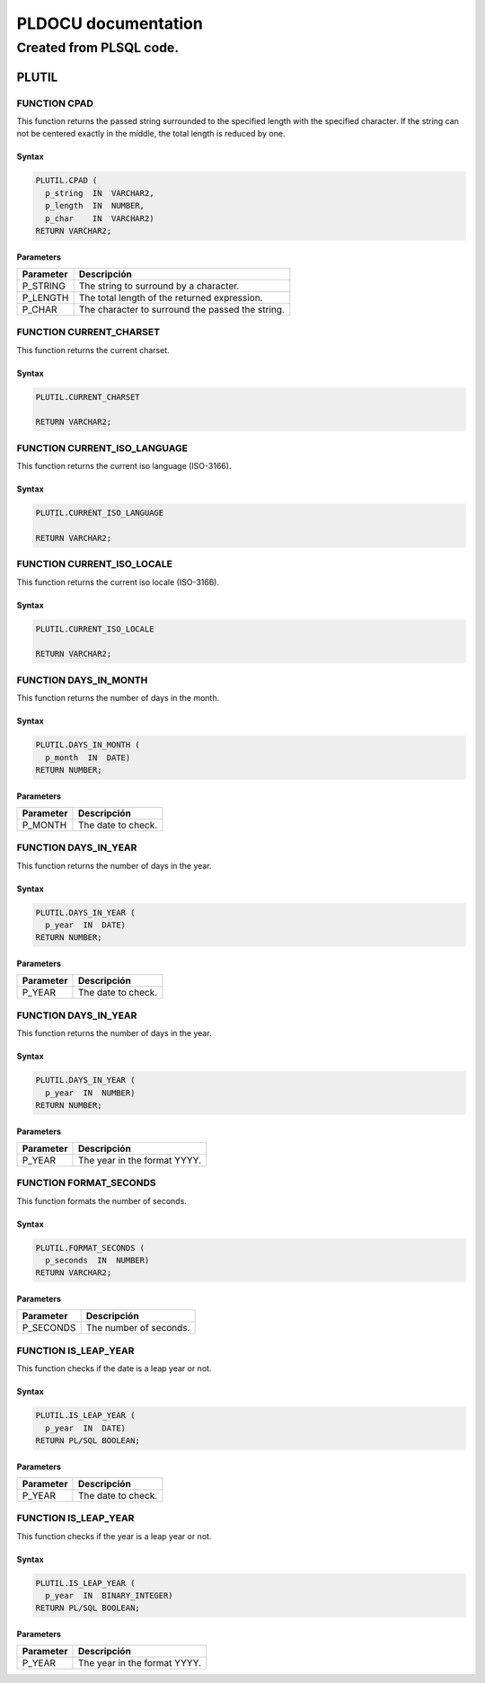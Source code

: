 
====================
PLDOCU documentation
====================

------------------------
Created from PLSQL code.
------------------------


PLUTIL
======



FUNCTION CPAD
-------------

This function returns the passed string surrounded to the specified length with the specified character. If the string can not be centered exactly in the middle, the total length is reduced by one.

Syntax
``````

.. code-block:: SQL

  PLUTIL.CPAD (
    p_string  IN  VARCHAR2,
    p_length  IN  NUMBER,
    p_char    IN  VARCHAR2)
  RETURN VARCHAR2;

Parameters
``````````

=========== ===========
Parameter   Descripción
=========== ===========
P_STRING    The string to surround by a character.
P_LENGTH    The total length of the returned expression.
P_CHAR      The character to surround the passed the string.
=========== ===========

FUNCTION CURRENT_CHARSET
------------------------

This function returns the current charset.

Syntax
``````

.. code-block:: SQL

  PLUTIL.CURRENT_CHARSET
  
  RETURN VARCHAR2;

FUNCTION CURRENT_ISO_LANGUAGE
-----------------------------

This function returns the current iso language (ISO-3166).

Syntax
``````

.. code-block:: SQL

  PLUTIL.CURRENT_ISO_LANGUAGE
  
  RETURN VARCHAR2;

FUNCTION CURRENT_ISO_LOCALE
---------------------------

This function returns the current iso locale (ISO-3166).

Syntax
``````

.. code-block:: SQL

  PLUTIL.CURRENT_ISO_LOCALE
  
  RETURN VARCHAR2;

FUNCTION DAYS_IN_MONTH
----------------------

This function returns the number of days in the month.

Syntax
``````

.. code-block:: SQL

  PLUTIL.DAYS_IN_MONTH (
    p_month  IN  DATE)
  RETURN NUMBER;

Parameters
``````````

=========== ===========
Parameter   Descripción
=========== ===========
P_MONTH     The date to check.
=========== ===========

FUNCTION DAYS_IN_YEAR
---------------------

This function returns the number of days in the year.

Syntax
``````

.. code-block:: SQL

  PLUTIL.DAYS_IN_YEAR (
    p_year  IN  DATE)
  RETURN NUMBER;

Parameters
``````````

=========== ===========
Parameter   Descripción
=========== ===========
P_YEAR      The date to check.
=========== ===========

FUNCTION DAYS_IN_YEAR
---------------------

This function returns the number of days in the year.

Syntax
``````

.. code-block:: SQL

  PLUTIL.DAYS_IN_YEAR (
    p_year  IN  NUMBER)
  RETURN NUMBER;

Parameters
``````````

=========== ===========
Parameter   Descripción
=========== ===========
P_YEAR      The year in the format YYYY.
=========== ===========

FUNCTION FORMAT_SECONDS
-----------------------

This function formats the number of seconds.

Syntax
``````

.. code-block:: SQL

  PLUTIL.FORMAT_SECONDS (
    p_seconds  IN  NUMBER)
  RETURN VARCHAR2;

Parameters
``````````

=========== ===========
Parameter   Descripción
=========== ===========
P_SECONDS   The number of seconds.
=========== ===========

FUNCTION IS_LEAP_YEAR
---------------------

This function checks if the date is a leap year or not.

Syntax
``````

.. code-block:: SQL

  PLUTIL.IS_LEAP_YEAR (
    p_year  IN  DATE)
  RETURN PL/SQL BOOLEAN;

Parameters
``````````

=========== ===========
Parameter   Descripción
=========== ===========
P_YEAR      The date to check.
=========== ===========

FUNCTION IS_LEAP_YEAR
---------------------

This function checks if the year is a leap year or not.

Syntax
``````

.. code-block:: SQL

  PLUTIL.IS_LEAP_YEAR (
    p_year  IN  BINARY_INTEGER)
  RETURN PL/SQL BOOLEAN;

Parameters
``````````

=========== ===========
Parameter   Descripción
=========== ===========
P_YEAR      The year in the format YYYY.
=========== ===========
